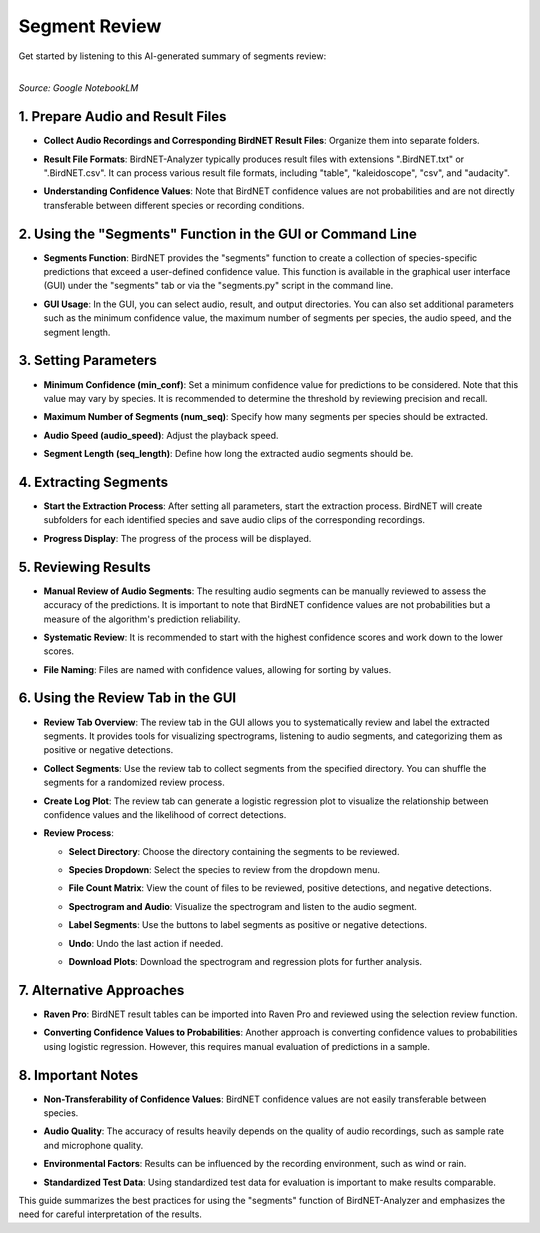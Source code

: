 Segment Review
=================================

Get started by listening to this AI-generated summary of segments review:

.. raw:: html

    <audio controls>
      <source src="../_static/BirdNET_Guide-Segment_review-NotebookLM.mp3" type="audio/mpeg">
      Your browser does not support the audio element.
    </audio>

| 
| `Source: Google NotebookLM`

1. Prepare Audio and Result Files
---------------------------------

- | **Collect Audio Recordings and Corresponding BirdNET Result Files**: Organize them into separate folders.
- | **Result File Formats**: BirdNET-Analyzer typically produces result files with extensions ".BirdNET.txt" or ".BirdNET.csv". It can process various result file formats, including "table", "kaleidoscope", "csv", and "audacity".
- | **Understanding Confidence Values**: Note that BirdNET confidence values are not probabilities and are not directly transferable between different species or recording conditions.

2. Using the "Segments" Function in the GUI or Command Line
-----------------------------------------------------------

- | **Segments Function**: BirdNET provides the "segments" function to create a collection of species-specific predictions that exceed a user-defined confidence value. This function is available in the graphical user interface (GUI) under the "segments" tab or via the "segments.py" script in the command line.
- | **GUI Usage**: In the GUI, you can select audio, result, and output directories. You can also set additional parameters such as the minimum confidence value, the maximum number of segments per species, the audio speed, and the segment length.

3. Setting Parameters
---------------------

- | **Minimum Confidence (min_conf)**: Set a minimum confidence value for predictions to be considered. Note that this value may vary by species. It is recommended to determine the threshold by reviewing precision and recall.
- | **Maximum Number of Segments (num_seq)**: Specify how many segments per species should be extracted.
- | **Audio Speed (audio_speed)**: Adjust the playback speed.
- | **Segment Length (seq_length)**: Define how long the extracted audio segments should be.

4. Extracting Segments
----------------------

- | **Start the Extraction Process**: After setting all parameters, start the extraction process. BirdNET will create subfolders for each identified species and save audio clips of the corresponding recordings.
- | **Progress Display**: The progress of the process will be displayed.

5. Reviewing Results
--------------------

- | **Manual Review of Audio Segments**: The resulting audio segments can be manually reviewed to assess the accuracy of the predictions. It is important to note that BirdNET confidence values are not probabilities but a measure of the algorithm's prediction reliability.
- | **Systematic Review**: It is recommended to start with the highest confidence scores and work down to the lower scores.
- | **File Naming**: Files are named with confidence values, allowing for sorting by values.

6. Using the Review Tab in the GUI
----------------------------------

- | **Review Tab Overview**: The review tab in the GUI allows you to systematically review and label the extracted segments. It provides tools for visualizing spectrograms, listening to audio segments, and categorizing them as positive or negative detections.
- | **Collect Segments**: Use the review tab to collect segments from the specified directory. You can shuffle the segments for a randomized review process.
- | **Create Log Plot**: The review tab can generate a logistic regression plot to visualize the relationship between confidence values and the likelihood of correct detections.
- **Review Process**:

  - | **Select Directory**: Choose the directory containing the segments to be reviewed.
  - | **Species Dropdown**: Select the species to review from the dropdown menu.
  - | **File Count Matrix**: View the count of files to be reviewed, positive detections, and negative detections.
  - | **Spectrogram and Audio**: Visualize the spectrogram and listen to the audio segment.
  - | **Label Segments**: Use the buttons to label segments as positive or negative detections.
  - | **Undo**: Undo the last action if needed.
  - | **Download Plots**: Download the spectrogram and regression plots for further analysis.

7. Alternative Approaches
-------------------------

- | **Raven Pro**: BirdNET result tables can be imported into Raven Pro and reviewed using the selection review function.
- | **Converting Confidence Values to Probabilities**: Another approach is converting confidence values to probabilities using logistic regression. However, this requires manual evaluation of predictions in a sample.

8. Important Notes
------------------

- | **Non-Transferability of Confidence Values**: BirdNET confidence values are not easily transferable between species.
- | **Audio Quality**: The accuracy of results heavily depends on the quality of audio recordings, such as sample rate and microphone quality.
- | **Environmental Factors**: Results can be influenced by the recording environment, such as wind or rain.
- | **Standardized Test Data**: Using standardized test data for evaluation is important to make results comparable.

This guide summarizes the best practices for using the "segments" function of BirdNET-Analyzer and emphasizes the need for careful interpretation of the results.